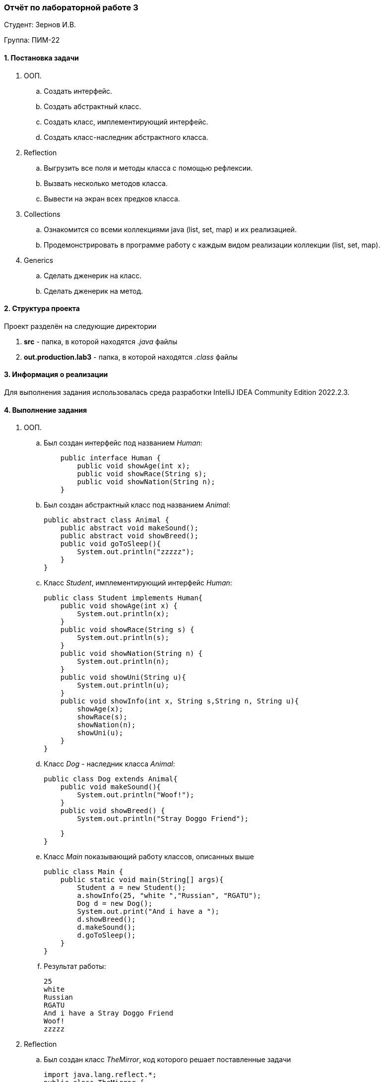 === *Отчёт по лабораторной работе 3*

Студент: Зернов И.В.

Группа: ПИМ-22

==== 1. Постановка задачи

. ООП. 
    .. Создать интерфейс.
    .. Создать абстрактный класс.
    .. Создать класс, имплементирующий интерфейс.
    .. Создать класс-наследник абстрактного класса.

. Reflection
    .. Выгрузить все поля и методы класса с помощью рефлексии.
    .. Вызвать несколько методов класса.
    .. Вывести на экран всех предков класса.

. Collections
    .. Ознакомится со всеми коллекциями java (list, set, map) и их реализацией.
    .. Продемонстрировать в программе работу с каждым видом реализации коллекции (list, set, map).

. Generics
    .. Сделать дженерик на класс.
    .. Сделать дженерик на метод.

==== 2. Структура проекта

Проект разделён на следующие директории

. *src* - папка, в которой находятся _.java_ файлы
. *out.production.lab3* - папка, в которой находятся _.class_ файлы

==== 3. Информация о реализации

Для выполнения задания использовалась среда разработки IntelliJ IDEA Community Edition 2022.2.3.

==== 4. Выполнение задания

. ООП.
    .. Был создан интерфейс под названием _Human_:
[source,java]
    public interface Human {
        public void showAge(int x);
        public void showRace(String s);
        public void showNation(String n);
    }

    .. Был создан абстрактный класс под названием _Animal_:
[source,java]
public abstract class Animal {
    public abstract void makeSound();
    public abstract void showBreed();
    public void goToSleep(){
        System.out.println("zzzzz");
    }
}

    .. Класс _Student_, имплементирующий интерфейс _Human_:
[source,java]
public class Student implements Human{
    public void showAge(int x) {
        System.out.println(x);
    }
    public void showRace(String s) {
        System.out.println(s);
    }
    public void showNation(String n) {
        System.out.println(n);
    }
    public void showUni(String u){
        System.out.println(u);
    }
    public void showInfo(int x, String s,String n, String u){
        showAge(x);
        showRace(s);
        showNation(n);
        showUni(u);
    }
}

    .. Класс _Dog_ - наследник класса _Animal_:
[source,java]
public class Dog extends Animal{
    public void makeSound(){
        System.out.println("Woof!");
    }
    public void showBreed() {
        System.out.println("Stray Doggo Friend");

    }
}

    .. Класс _Main_ показывающий работу классов, описанных выше
[source,java]
public class Main {
    public static void main(String[] args){
        Student a = new Student();
        a.showInfo(25, "white ","Russian", "RGATU");
        Dog d = new Dog();
        System.out.print("And i have a ");
        d.showBreed();
        d.makeSound();
        d.goToSleep();
    }
}

    .. Результат работы:
[source]
25
white 
Russian
RGATU
And i have a Stray Doggo Friend
Woof!
zzzzz

. Reflection
    .. Был создан класс _TheMirror_, код которого решает поставленные задачи
[source,java]
import java.lang.reflect.*;
public class TheMirror {
    public static void main(String args[])
    {
        System.out.println("----Reflecting Dog Class---");
        System.out.println("----------Methods----------");
        try {
            Class c = Class.forName("Dog");
            Method m[] = c.getDeclaredMethods();
            for (int i = 0; i < m.length; i++)
                System.out.println(m[i].toString());
        }
        catch (Throwable e) {
            System.err.println(e);
        }
        System.out.println("---Invoking class methods--");
        try {
            Class cls = Class.forName("Dog");
            Method meth = cls.getMethod("makeSound");
            Dog sound = new Dog();
            meth.invoke(sound);
            Method meth2 = cls.getMethod("showBreed");
            meth2.invoke(sound);
        }
        catch (Throwable e) {
            System.err.println(e);
        }
        System.out.println("----Show parental class----");
        try {
            Class c2 = Class.forName("Dog");
            System.out.println(c2.getSuperclass());
        }
        catch (Throwable e) {
            System.err.println(e);
        }
    }
}
    .. Результат работы рефлексии
[source,java]
----Reflecting Dog Class---
----------Methods----------
public void Dog.makeSound()
public void Dog.showBreed()
---Invoking class methods--
Woof!
Stray Doggo Friend
----Show parental class----
class Animal

. Collections
    .. Был создан класс _CollectionShowcase_, в котором использованы _map_, _set_ и _list_
[source,java]
import java.util.*;
public class CollectionShowcase {
    public static String getCharForNumber(int i) {//функция чтобы найти букву по номеру
        return i > 0 && i < 27 ? String.valueOf((char)(i + 64)) : null;
    }
    public static void main(String[] args) {
        //------------HashMap------------------------
        HashMap<Integer, String> numAndLetter = new HashMap<>();
        for (int i = 1; i < 27; i++) {
            numAndLetter.put(i, getCharForNumber(i));//заполнение мапы
            //System.out.println(i + " " + getCharForNumber(i));
        }
        HashSet<Integer> numbs = new HashSet<Integer>(numAndLetter.keySet());//создание сета и одновременно выборка данных из мапы
        System.out.println(numbs);
        ArrayList<String> letters = new ArrayList<>(numAndLetter.values());//создание листа и одновременно выборка данных из мапы
        System.out.println(letters);
        System.out.println("Map size - " + numAndLetter.size());//размер мапы
        numAndLetter.clear();//чистка мапы
        System.out.println("Map empty? - "+numAndLetter.isEmpty());//проверка на пустоту мапы
        //--------------Set--------------------------
        for (Integer i = 27; i < 31; i++) {
            numbs.add(i);//добавление чисел к сету
        }
        System.out.println(numbs);
        for (Integer i = 1; i < 26; i++) {
            numbs.remove(i);//удаление из сета
        }
        System.out.println(numbs);
        if (numbs.add(30)){//попытка добавить число, которое уже есть в сете
            System.out.println("Adding that number.");
        }else{
            System.out.println("Can't add that 30. Already in.");
        }
        //---------------ArrayList-------------------
        int lSize = letters.size();//размер листа
        System.out.println("Size of ArrayList - "+lSize);
        for (Integer i=1; i<14; i++){
            letters.remove(getCharForNumber(i));//удаление элементов
            letters.add(getCharForNumber(i));//добавление элементов
        }
        System.out.println(letters);
    }
}
    .. Результат работы программы:
[source,java]
-
[1, 2, 3, 4, 5, 6, 7, 8, 9, 10, 11, 12, 13, 14, 15, 16, 17, 18, 19, 20, 21, 22, 23, 24, 25, 26]
[A, B, C, D, E, F, G, H, I, J, K, L, M, N, O, P, Q, R, S, T, U, V, W, X, Y, Z]
Map size - 26
Map empty? - true
[1, 2, 3, 4, 5, 6, 7, 8, 9, 10, 11, 12, 13, 14, 15, 16, 17, 18, 19, 20, 21, 22, 23, 24, 25, 26, 27, 28, 29, 30]
[26, 27, 28, 29, 30]
Can't add that 30. Already in.
Size of ArrayList - 26
[N, O, P, Q, R, S, T, U, V, W, X, Y, Z, A, B, C, D, E, F, G, H, I, J, K, L, M]
-

. Generics
    .. Был создан _generic_ class с названием _GenClass_
[source,java]
public class GenClass <T>{
    private T id;
    GenClass(T id){
        this.id = id;
    }
    public T getId(){
       return id;
    }
}
    .. В следующем классе, _GenMeth_, был сделан _generic_ метод, а также, в нём вызываются методы из _GenClass'a_.
[source,java]
public class GenMeth {
    public static <T> void printT(T[] items){
        for (T item: items){
            System.out.print(item + " ");
        }
    }
    public static void main (String args[]){
        GenClass <String> GC1 = new GenClass<String>("Hello!");
        String a = GC1.getId();
        System.out.println(a);
        GenClass <Integer> GC2 = new GenClass<Integer>(225442);
        Integer b = GC2.getId();
        System.out.println(b);
        GenMeth gm = new GenMeth();
        String[] chars = {"A","B","C"};
        Integer[] numbs = {1,2,3};
        gm.printT(chars);
        gm.printT(numbs);
    }
}
    .. Результат работы:
[source,java]
Hello!
225442
A B C 1 2 3    

==== 6. Вывод
В результате выполнения лабораторной работы были улучшены навыки написания кода на языке Java.
Были изучены интерфейсы и абстрактные классы и успешно использованы на практике.
Были изучены методы _Reflection_, и применены на практике.
Также было произведено знакомство с коллекциями _java_, эти коллекции (map,set,list) были реализованы в коде.
Был создан _generic_ класс и _generic_ метод и протестированы их вызовы.

 
